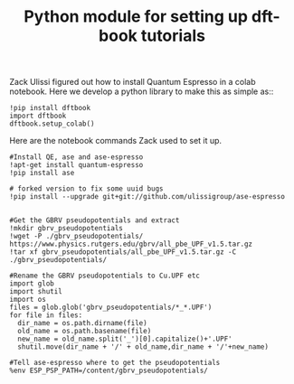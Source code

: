 #+title: Python module for setting up dft-book tutorials

Zack Ulissi figured out how to install Quantum Espresso in a colab notebook. Here we develop a python library to make this as simple as::

#+BEGIN_SRC ipython
!pip install dftbook
import dftbook
dftbook.setup_colab()
#+END_SRC

Here are the notebook commands Zack used to set it up.

#+BEGIN_SRC ipython
#Install QE, ase and ase-espresso
!apt-get install quantum-espresso
!pip install ase

# forked version to fix some uuid bugs
!pip install --upgrade git+git://github.com/ulissigroup/ase-espresso


#Get the GBRV pseudopotentials and extract
!mkdir gbrv_pseudopotentials
!wget -P ./gbrv_pseudopotentials/ https://www.physics.rutgers.edu/gbrv/all_pbe_UPF_v1.5.tar.gz
!tar xf gbrv_pseudopotentials/all_pbe_UPF_v1.5.tar.gz -C ./gbrv_pseudopotentials/

#Rename the GBRV pseudopotentials to Cu.UPF etc
import glob
import shutil
import os
files = glob.glob('gbrv_pseudopotentials/*_*.UPF')
for file in files:
  dir_name = os.path.dirname(file)
  old_name = os.path.basename(file)
  new_name = old_name.split('_')[0].capitalize()+'.UPF'
  shutil.move(dir_name + '/' + old_name,dir_name + '/'+new_name)

#Tell ase-espresso where to get the pseudopotentials
%env ESP_PSP_PATH=/content/gbrv_pseudopotentials/
#+END_SRC
